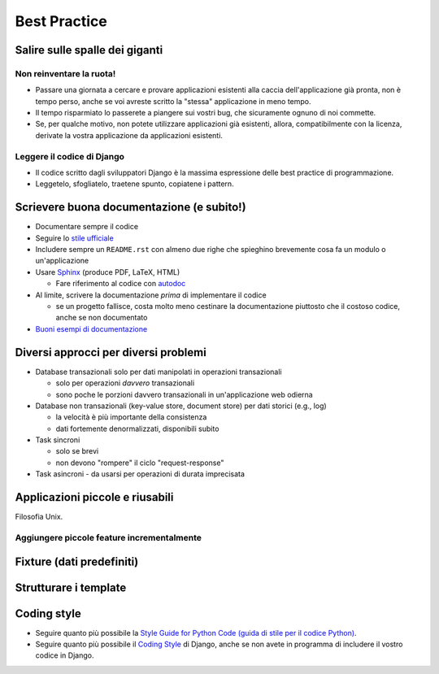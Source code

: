.. -*- coding: utf-8 -*-

=============
Best Practice
=============

Salire sulle spalle dei giganti
===============================

Non reinventare la ruota!
-------------------------
+ Passare una giornata a cercare e provare applicazioni esistenti alla
  caccia dell'applicazione già pronta, non è tempo perso, anche se voi
  avreste scritto la "stessa" applicazione in meno tempo.
  
+ Il tempo risparmiato lo passerete a piangere sui vostri bug, che
  sicuramente ognuno di noi commette.
  
+ Se, per qualche motivo, non potete utilizzare applicazioni già
  esistenti, allora, compatibilmente con la licenza, derivate la
  vostra applicazione da applicazioni esistenti.

Leggere il codice di Django
---------------------------
+ Il codice scritto dagli sviluppatori Django è la massima espressione
  delle best practice di programmazione.
  
+ Leggetelo, sfogliatelo, traetene spunto, copiatene i pattern.


Scrievere buona documentazione (e subito!)
==========================================

+ Documentare sempre il codice
  
+ Seguire lo `stile ufficiale <https://docs.djangoproject.com/en/1.3/internals/contributing/#documentation-style>`_

+ Includere sempre un ``README.rst`` con almeno due righe che
  spieghino brevemente cosa fa un modulo o un'applicazione

+ Usare `Sphinx <http://sphinx.pocoo.org/>`_ (produce PDF, LaTeX, HTML)

  + Fare riferimento al codice con `autodoc
    <http://sphinx.pocoo.org/tutorial.html#autodoc>`_

+ Al limite, scrivere la documentazione *prima* di implementare il codice

  + se un progetto fallisce, costa molto meno cestinare la
    documentazione piuttosto che il costoso codice, anche se non
    documentato

+ `Buoni esempi di documentazione
  <http://sphinx.pocoo.org/examples.html#books-produced-using-sphinx>`_

Diversi approcci per diversi problemi
=====================================
+ Database transazionali solo per dati manipolati in operazioni
  transazionali

  - solo per operazioni *davvero* transazionali
  - sono poche le porzioni davvero transazionali in un'applicazione web odierna

+ Database non transazionali (key-value store, document store) per
  dati storici (e.g., log)

  - la velocità è più importante della consistenza
  - dati fortemente denormalizzati, disponibili subito

+ Task sincroni

  - solo se brevi
  - non devono "rompere" il ciclo "request-response"

+ Task asincroni
  - da usarsi per operazioni di durata imprecisata


Applicazioni piccole e riusabili
================================
Filosofia Unix.

Aggiungere piccole feature incrementalmente
-------------------------------------------

Fixture (dati predefiniti)
==========================

Strutturare i template
======================

Coding style
============

+ Seguire quanto più possibile la `Style Guide for Python Code (guida
  di stile per il codice Python)
  <http://www.python.org/dev/peps/pep-0008/>`__.
  
+ Seguire quanto più possibile il `Coding Style
  <https://docs.djangoproject.com/en/dev/internals/contributing/writing-code/coding-style/>`__
  di Django, anche se non avete in programma di includere il vostro
  codice in Django.
